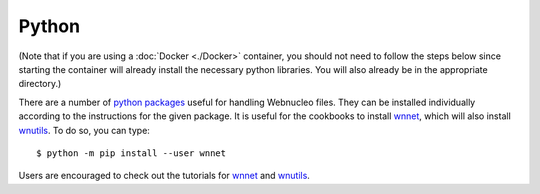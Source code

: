 .. _python:

Python
======

(Note that if you are using a :doc:`Docker <./Docker>` container,
you should not need to
follow the steps below since starting the container will already install
the necessary python libraries.
You will also already be in the appropriate directory.)

There are a number of `python packages <https://webnucleo.readthedocs.io/en/latest/python_packages.html>`_ useful for handling Webnucleo files.  They can be
installed individually according to the instructions for the given package.
It is useful for the cookbooks to install
`wnnet <https://wnnet.readthedocs.io>`_, which will also install
`wnutils <https://wnutils.readthedocs.io>`_.
To do so, you can type::

    $ python -m pip install --user wnnet

Users are encouraged to check out the tutorials for
`wnnet <https://github.com/mbradle/wnnet/tree/main/tutorial>`_ and
`wnutils <https://github.com/mbradle/wnutils_tutorials/>`_.
